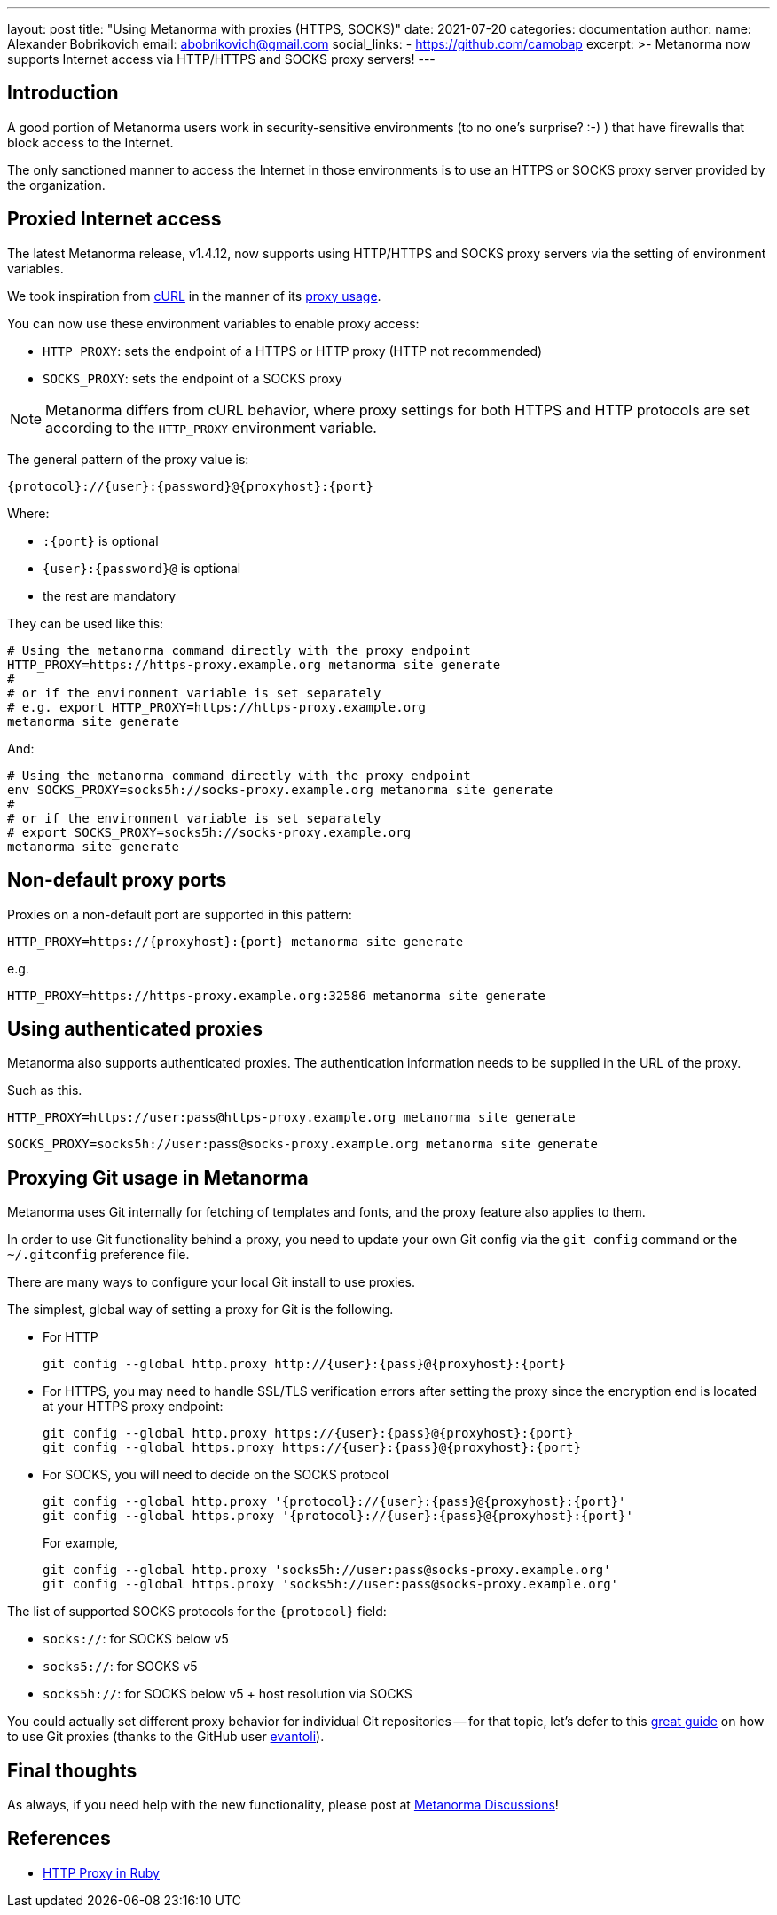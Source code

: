 ---
layout: post
title:  "Using Metanorma with proxies (HTTPS, SOCKS)"
date:   2021-07-20
categories: documentation
author:
  name: Alexander Bobrikovich
  email: abobrikovich@gmail.com
  social_links:
    - https://github.com/camobap
excerpt: >-
  Metanorma now supports Internet access via HTTP/HTTPS and SOCKS proxy servers!
---

== Introduction

A good portion of Metanorma users work in security-sensitive environments (to no
one's surprise? :-) ) that have firewalls that block access to the Internet.

The only sanctioned manner to access the Internet in those environments is to
use an HTTPS or SOCKS proxy server provided by the organization.


== Proxied Internet access

The latest Metanorma release, v1.4.12, now supports using HTTP/HTTPS and SOCKS
proxy servers via the setting of environment variables.

We took inspiration from https://curl.se[cURL] in the manner of its
https://everything.curl.dev/usingcurl/proxies[proxy usage].

You can now use these environment variables to enable proxy access:

* `HTTP_PROXY`: sets the endpoint of a HTTPS or HTTP proxy (HTTP not recommended)
* `SOCKS_PROXY`: sets the endpoint of a SOCKS proxy

NOTE: Metanorma differs from cURL behavior, where proxy settings for both HTTPS
and HTTP protocols are set according to the `HTTP_PROXY` environment variable.

The general pattern of the proxy value is:

[source,sh]
----
{protocol}://{user}:{password}@{proxyhost}:{port}
----

Where:

* `:{port}` is optional
* `{user}:{password}@` is optional
* the rest are mandatory

They can be used like this:

[source,console]
----
# Using the metanorma command directly with the proxy endpoint
HTTP_PROXY=https://https-proxy.example.org metanorma site generate
#
# or if the environment variable is set separately
# e.g. export HTTP_PROXY=https://https-proxy.example.org
metanorma site generate
----

And:

[source,console]
----
# Using the metanorma command directly with the proxy endpoint
env SOCKS_PROXY=socks5h://socks-proxy.example.org metanorma site generate
#
# or if the environment variable is set separately
# export SOCKS_PROXY=socks5h://socks-proxy.example.org
metanorma site generate
----

== Non-default proxy ports

Proxies on a non-default port are supported in this pattern:

[source,console]
----
HTTP_PROXY=https://{proxyhost}:{port} metanorma site generate
----

e.g.

[source,console]
----
HTTP_PROXY=https://https-proxy.example.org:32586 metanorma site generate
----

== Using authenticated proxies

Metanorma also supports authenticated proxies. The authentication information
needs to be supplied in the URL of the proxy.

Such as this.

[source,console]
----
HTTP_PROXY=https://user:pass@https-proxy.example.org metanorma site generate
----

[source,console]
----
SOCKS_PROXY=socks5h://user:pass@socks-proxy.example.org metanorma site generate
----


== Proxying Git usage in Metanorma

Metanorma uses Git internally for fetching of templates and fonts, and the proxy
feature also applies to them.

In order to use Git functionality behind a proxy, you need to update your own
Git config via the `git config` command or the `~/.gitconfig` preference file.

There are many ways to configure your local Git install to use proxies.

The simplest, global way of setting a proxy for Git is the following.

* For HTTP
+
[source,sh]
----
git config --global http.proxy http://{user}:{pass}@{proxyhost}:{port}
----

* For HTTPS, you may need to handle SSL/TLS verification errors after setting
the proxy since the encryption end is located at your HTTPS proxy endpoint:
+
[source,sh]
----
git config --global http.proxy https://{user}:{pass}@{proxyhost}:{port}
git config --global https.proxy https://{user}:{pass}@{proxyhost}:{port}
----

* For SOCKS, you will need to decide on the SOCKS protocol
+
[source,sh]
----
git config --global http.proxy '{protocol}://{user}:{pass}@{proxyhost}:{port}'
git config --global https.proxy '{protocol}://{user}:{pass}@{proxyhost}:{port}'
----
+
For example,
+
[source,sh]
----
git config --global http.proxy 'socks5h://user:pass@socks-proxy.example.org'
git config --global https.proxy 'socks5h://user:pass@socks-proxy.example.org'
----

The list of supported SOCKS protocols for the `{protocol}` field:

* `socks://`: for SOCKS below v5
* `socks5://`: for SOCKS v5
* `socks5h://`: for SOCKS below v5 + host resolution via SOCKS

You could actually set different proxy behavior for individual Git repositories
-- for that topic, let's defer to this
https://gist.github.com/evantoli/f8c23a37eb3558ab8765[great guide]
on how to use Git proxies (thanks to the GitHub user
https://github.com/evantoli[evantoli]).


== Final thoughts

As always, if you need help with the new functionality, please post at
https://github.com/metanorma/discussions/discussions[Metanorma Discussions]!


== References

* https://ruby-doc.org/stdlib-2.6.3/libdoc/net/http/rdoc/Net/HTTP.html#class-Net::HTTP-label-Proxies[HTTP Proxy in Ruby]
